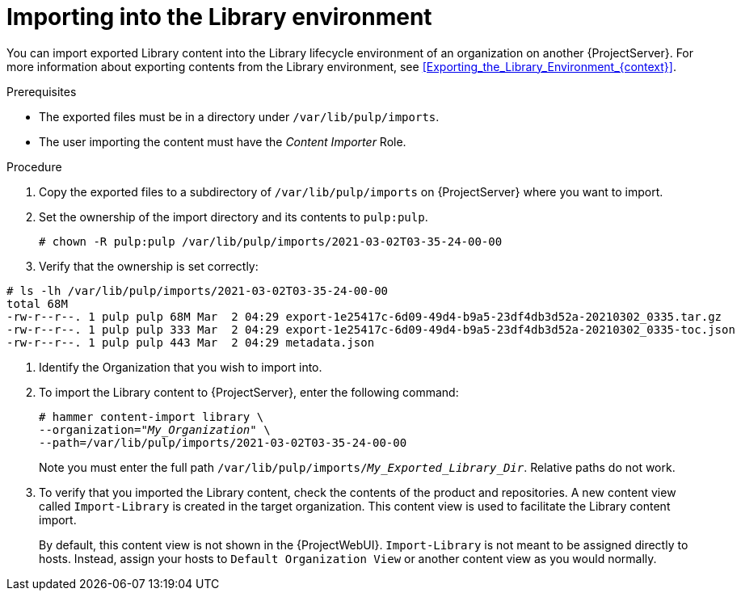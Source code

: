[id="Importing_into_the_Library_Environment_{context}"]
= Importing into the Library environment

You can import exported Library content into the Library lifecycle environment of an organization on another {ProjectServer}.
For more information about exporting contents from the Library environment, see xref:Exporting_the_Library_Environment_{context}[].

.Prerequisites
* The exported files must be in a directory under `/var/lib/pulp/imports`.
ifdef::client-content-dnf[]
* If there are any Red Hat repositories in the exported content, the importing organization's manifest must contain subscriptions for the products contained within the export.
endif::[]
* The user importing the content must have the _Content Importer_ Role.

.Procedure
. Copy the exported files to a subdirectory of `/var/lib/pulp/imports` on {ProjectServer} where you want to import.
. Set the ownership of the import directory and its contents to `pulp:pulp`.
+
[options="nowrap" subs="+quotes"]
----
# chown -R pulp:pulp /var/lib/pulp/imports/2021-03-02T03-35-24-00-00
----
. Verify that the ownership is set correctly:
[options="nowrap" subs="+quotes"]
----
# ls -lh /var/lib/pulp/imports/2021-03-02T03-35-24-00-00
total 68M
-rw-r--r--. 1 pulp pulp 68M Mar  2 04:29 export-1e25417c-6d09-49d4-b9a5-23df4db3d52a-20210302_0335.tar.gz
-rw-r--r--. 1 pulp pulp 333 Mar  2 04:29 export-1e25417c-6d09-49d4-b9a5-23df4db3d52a-20210302_0335-toc.json
-rw-r--r--. 1 pulp pulp 443 Mar  2 04:29 metadata.json
----
. Identify the Organization that you wish to import into.
. To import the Library content to {ProjectServer}, enter the following command:
+
[subs="+quotes"]
----
# hammer content-import library \
--organization="_My_Organization_" \
--path=/var/lib/pulp/imports/2021-03-02T03-35-24-00-00
----
+
Note you must enter the full path `/var/lib/pulp/imports/_My_Exported_Library_Dir_`.
Relative paths do not work.
. To verify that you imported the Library content, check the contents of the product and repositories.
A new content view called `Import-Library` is created in the target organization.
This content view is used to facilitate the Library content import.
+
By default, this content view is not shown in the {ProjectWebUI}.
`Import-Library` is not meant to be assigned directly to hosts.
Instead, assign your hosts to `Default Organization View` or another content view as you would normally.

